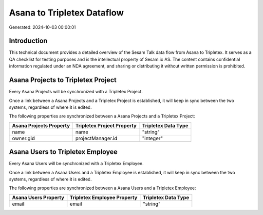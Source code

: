 ===========================
Asana to Tripletex Dataflow
===========================

Generated: 2024-10-03 00:00:01

Introduction
------------

This technical document provides a detailed overview of the Sesam Talk data flow from Asana to Tripletex. It serves as a QA checklist for testing purposes and is the intellectual property of Sesam.io AS. The content contains confidential information regulated under an NDA agreement, and sharing or distributing it without written permission is prohibited.

Asana Projects to Tripletex Project
-----------------------------------
Every Asana Projects will be synchronized with a Tripletex Project.

Once a link between a Asana Projects and a Tripletex Project is established, it will keep in sync between the two systems, regardless of where it is edited.

The following properties are synchronized between a Asana Projects and a Tripletex Project:

.. list-table::
   :header-rows: 1

   * - Asana Projects Property
     - Tripletex Project Property
     - Tripletex Data Type
   * - name
     - name
     - "string"
   * - owner.gid
     - projectManager.id
     - "integer"


Asana Users to Tripletex Employee
---------------------------------
Every Asana Users will be synchronized with a Tripletex Employee.

Once a link between a Asana Users and a Tripletex Employee is established, it will keep in sync between the two systems, regardless of where it is edited.

The following properties are synchronized between a Asana Users and a Tripletex Employee:

.. list-table::
   :header-rows: 1

   * - Asana Users Property
     - Tripletex Employee Property
     - Tripletex Data Type
   * - email
     - email
     - "string"

